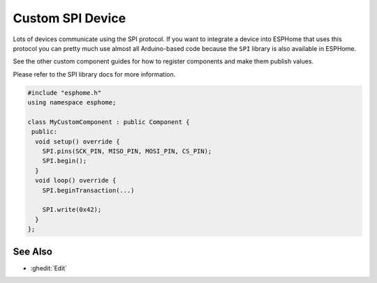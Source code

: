 Custom SPI Device
=================

Lots of devices communicate using the SPI protocol. If you want to integrate
a device into ESPHome that uses this protocol you can pretty much use almost
all Arduino-based code because the ``SPI`` library is also available in ESPHome.

See the other custom component guides for how to register components and make
them publish values.

Please refer to the SPI library docs for more information.

.. code-block:: cpp

    #include "esphome.h"
    using namespace esphome;

    class MyCustomComponent : public Component {
     public:
      void setup() override {
        SPI.pins(SCK_PIN, MISO_PIN, MOSI_PIN, CS_PIN);
        SPI.begin();
      }
      void loop() override {
        SPI.beginTransaction(...)

        SPI.write(0x42);
      }
    };

See Also
--------

- :ghedit:`Edit`

.. disqus::
